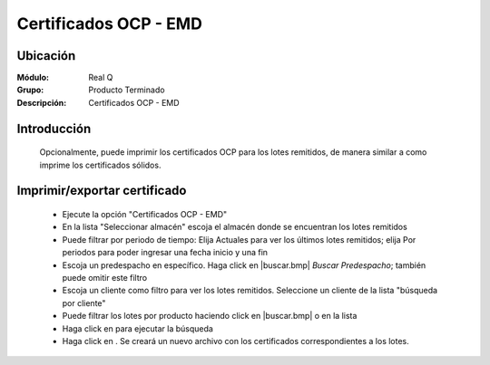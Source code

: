 ======================
Certificados OCP - EMD
======================

Ubicación
---------

:Módulo:
 Real Q

:Grupo:
 Producto Terminado

:Descripción:
  Certificados OCP - EMD


Introducción
------------
	
	Opcionalmente, puede imprimir los certificados OCP para los lotes remitidos, de manera similar a como imprime los certificados sólidos.


Imprimir/exportar certificado
-----------------------------

	- Ejecute la opción "Certificados OCP - EMD"
	- En la lista "Seleccionar almacén" escoja el almacén donde se encuentran los lotes remitidos
	- Puede filtrar por periodo de tiempo: Elija Actuales para ver los últimos lotes remitidos; elija Por periodos para poder ingresar una fecha inicio y una fin
	- Escoja un predespacho en específico. Haga click en |buscar.bmp| *Buscar Predespacho*; también puede omitir este filtro
	- Escoja un cliente como filtro para ver los lotes remitidos. Seleccione un cliente de la lista "búsqueda por cliente"
	- Puede filtrar los lotes por producto haciendo click en |buscar.bmp| o en la lista 
	- Haga click en |btn_ok.bmp| para ejecutar la búsqueda
	- Haga click en |excel.bmp|. Se creará un nuevo archivo con los certificados correspondientes a los lotes.

	.. NOTE:

		Los certificados OCP se dan por números de remisión, por container.




.. |export1.gif| image:: ../../../_images/generales/export1.gif
.. |pdf_logo.gif| image:: ../../../_images/generales/pdf_logo.gif
.. |excel.bmp| image:: ../../../_images/generales/excel.bmp
.. |codbar.png| image:: ../../../_images/generales/codbar.png
.. |printer_q.bmp| image:: ../../../_images/generales/printer_q.bmp
.. |calendaricon.gif| image:: ../../../_images/generales/calendaricon.gif
.. |gear.bmp| image:: ../../../_images/generales/gear.bmp
.. |openfolder.bmp| image:: ../../../_images/generales/openfold.bmp
.. |library_listview.bmp| image:: ../../../_images/generales/library_listview.png
.. |plus.bmp| image:: ../../../_images/generales/plus.bmp
.. |wzedit.bmp| image:: ../../../_images/generales/wzedit.bmp
.. |buscar.bmp| image::../../../_images/generales/buscar.bmp
.. |delete.bmp| image:: ../../../_images/generales/delete.bmp
.. |btn_ok.bmp| image:: ../../../_images/generales/btn_ok.bmp
.. |refresh.bmp| image:: ../../../_images/generales/refresh.bmp
.. |descartar.bmp| image:: ../../../_images/generales/descartar.bmp
.. |save.bmp| image:: ../../../_images/generales/save.bmp
.. |wznew.bmp| image:: ../../../_images/generales/wznew.bmp